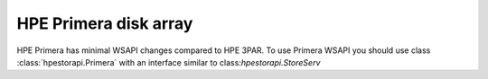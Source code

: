 HPE Primera disk array
================================================================================
HPE Primera has minimal WSAPI changes compared to HPE 3PAR. To use
Primera WSAPI you should use class :class:`hpestorapi.Primera` with
an interface similar to class:`hpestorapi.StoreServ`